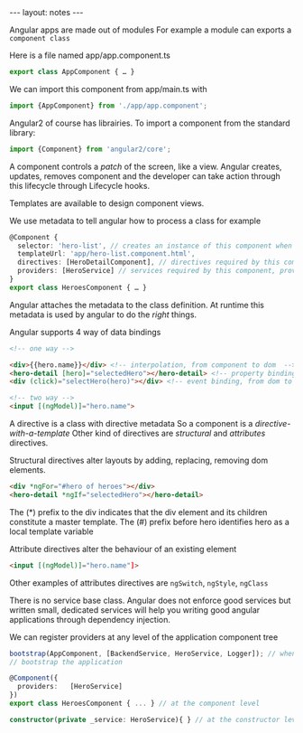 #+BEGIN_HTML
---
layout: notes
---
#+END_HTML
#+TOC: headlines 4

Angular apps are made out of modules
For example a module can exports a ~component class~

Here is a file named app/app.component.ts
#+begin_src typescript
  export class AppComponent { … }
#+end_src

We can import this component from app/main.ts with
#+begin_src typescript
  import {AppComponent} from './app/app.component';
#+end_src

Angular2 of course has librairies. To import a component from the standard
library:
#+begin_src typescript
  import {Component} from 'angular2/core';
#+end_src

A component controls a /patch/ of the screen, like a view.
Angular creates, updates, removes component and the developer can take action
through this lifecycle through Lifecycle hooks.

Templates are available to design component views.

We use metadata to tell angular how to process a class
for example

#+begin_src typescript
@Component {
  selector: 'hero-list', // creates an instance of this component when we find a <hero-list> tag
  templateUrl: 'app/hero-list.component.html',
  directives: [HeroDetailComponent], // directives required by this component
  providers: [HeroService] // services required by this component, provided by dependency injection
}
export class HeroesComponent { … }
#+end_src

Angular attaches the metadata to the class definition. At runtime this metadata
is used by angular to do the /right/ things.

Angular supports 4 way of data bindings

#+begin_src html
  <!-- one way -->

  <div>{{hero.name}}</div> <!-- interpolation, from component to dom  -->
  <hero-detail [hero]="selectedHero"></hero-detail> <!-- property binding, from component to dom  -->
  <div (click)="selectHero(hero)"></div> <!-- event binding, from dom to component  -->

  <!-- two way -->
  <input [(ngModel)]="hero.name">
#+end_src

A directive is a class with directive metadata
So a component is a /directive-with-a-template/
Other kind of directives are /structural/ and /attributes/ directives.

Structural directives alter layouts by adding, replacing, removing dom elements.

#+begin_src html
  <div *ngFor="#hero of heroes"></div>
  <hero-detail *ngIf="selectedHero"></hero-detail>
#+end_src
The (*) prefix to the div indicates that the div element and its children constitute a master template.
The (#) prefix before hero identifies hero as a local template variable

Attribute directives alter the behaviour of an existing element
#+begin_src html
   <input [(ngModel)]="hero.name"]>
#+end_src

Other examples of attributes directives are ~ngSwitch~, ~ngStyle~, ~ngClass~

There is no service base class. Angular does not enforce good services but
written small, dedicated services will help you writing good angular
applications through dependency injection.

We can register providers at any level of the application component tree

#+begin_src typescript
  bootstrap(AppComponent, [BackendService, HeroService, Logger]); // when we
  // bootstrap the application

  @Component({
    providers:   [HeroService]
  })
  export class HeroesComponent { ... } // at the component level

  constructor(private _service: HeroService){ } // at the constructor level
#+end_src
